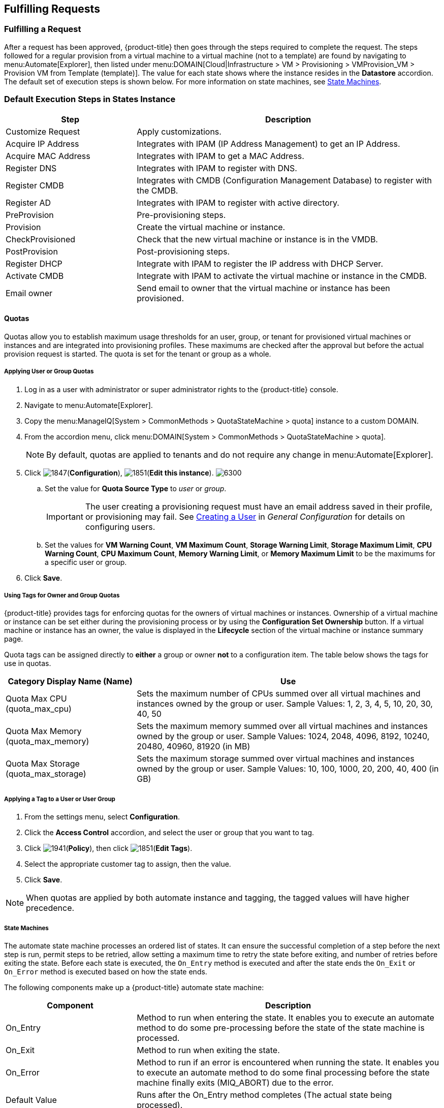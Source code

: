 [[fulfilling-requests]]
== Fulfilling Requests

[[fulfilling-a-request]]
=== Fulfilling a Request

After a request has been approved, {product-title} then goes through the steps required to complete the request. The steps followed for a regular provision from a virtual machine to a virtual machine (not to a template) are found by navigating to menu:Automate[Explorer], then listed under menu:DOMAIN[Cloud|Infrastructure > VM > Provisioning > VMProvision_VM > Provision VM from Template (template)]. The value for each state shows where the instance resides in the *Datastore* accordion. The default set of execution steps is shown below. For more information on state machines, see xref:state-machines[].

[[default-execution-steps-in-states-instance]]
=== Default Execution Steps in States Instance

[width="100%",cols="30%,70%",options="header",]
|====
|Step|Description
|Customize Request|Apply customizations.
|Acquire IP Address|Integrates with IPAM (IP Address Management) to get an IP Address.
|Acquire MAC Address|Integrates with IPAM to get a MAC Address.
|Register DNS|Integrates with IPAM to register with DNS.
|Register CMDB|Integrates with CMDB (Configuration Management Database) to register with the CMDB.
|Register AD|Integrates with IPAM to register with active directory.
|PreProvision|Pre-provisioning steps.
|Provision|Create the virtual machine or instance.
|CheckProvisioned|Check that the new virtual machine or instance is in the VMDB.
|PostProvision|Post-provisioning steps.
|Register DHCP|Integrate with IPAM to register the IP address with DHCP Server.
|Activate CMDB|Integrate with IPAM to activate the virtual machine or instance in the CMDB.
|Email owner|Send email to owner that the virtual machine or instance has been provisioned.
|====

[[quotas]]
==== Quotas

Quotas allow you to establish maximum usage thresholds for an user,
group, or tenant for provisioned virtual machines or instances and are
integrated into provisioning profiles. These maximums are checked
after the approval but before the actual provision request is started.
The quota is set for the tenant or group as a whole.

[[Applying-user-or-group-quota]]
===== Applying User or Group Quotas

. Log in as a user with administrator or super administrator rights to the {product-title} console.
. Navigate to menu:Automate[Explorer].
. Copy the menu:ManageIQ[System > CommonMethods > QuotaStateMachine > quota] instance to a custom DOMAIN.
. From the accordion menu, click menu:DOMAIN[System > CommonMethods > QuotaStateMachine > quota].
+
[NOTE]
====
By default, quotas are applied to tenants and do not require any change in menu:Automate[Explorer].
====
+
. Click image:1847.png[](*Configuration*), image:1851.png[](*Edit this instance*).
image:6300.png[]
.. Set the value for *Quota Source Type* to _user_ or _group_.
+
[IMPORTANT]
====
The user creating a provisioning request must have an email address saved in their profile, or provisioning may fail. See https://access.redhat.com/documentation/en-us/red_hat_cloudforms/4.6-beta/html-single/general_configuration/#creating_a_user[Creating a User] in _General Configuration_ for details on configuring users.
====
+
.. Set the values for *VM Warning Count*, *VM Maximum Count*, *Storage Warning Limit*, *Storage Maximum Limit*, *CPU Warning Count*, *CPU Maximum Count*, *Memory Warning Limit*, or *Memory Maximum Limit* to be the maximums for a specific user or group.
. Click *Save*.

[[using-tags-for-owner-and-group-quotas]]
===== Using Tags for Owner and Group Quotas

{product-title} provides tags for enforcing quotas for the owners of virtual machines or instances. Ownership of a virtual machine or instance can be set either during the provisioning process or by using the *Configuration Set Ownership* button. If a virtual machine or instance has an owner, the value is displayed in the *Lifecycle* section of the virtual machine or instance summary page.

Quota tags can be assigned directly to *either* a group or owner *not* to a configuration item. The table below shows the tags for use in quotas.

[width="100%",cols="30%,70%",options="header",]
|====
|Category Display Name (Name)|Use
|Quota Max CPU (quota_max_cpu)|Sets the maximum number of CPUs summed over all virtual machines and instances owned by the group or user. Sample Values: 1, 2, 3, 4, 5, 10, 20, 30, 40, 50
|Quota Max Memory (quota_max_memory)|Sets the maximum memory summed over all virtual machines and instances owned by the group or user. Sample Values: 1024, 2048, 4096, 8192, 10240, 20480, 40960, 81920 (in MB)
|Quota Max Storage (quota_max_storage)|Sets the maximum storage summed over virtual machines and instances owned by the group or user. Sample Values: 10, 100, 1000, 20, 200, 40, 400 (in GB)
|====

[[applying-a-tag-to-a-user-or-user-group]]
===== Applying a Tag to a User or User Group

. From the settings menu, select *Configuration*.
. Click the *Access Control* accordion, and select the user or group that you want to tag.
. Click image:1941.png[](*Policy*), then click image:1851.png[](*Edit Tags*).
. Select the appropriate customer tag to assign, then the value.
. Click *Save*.

[NOTE]
====
When quotas are applied by both automate instance and tagging, the tagged values will have higher precedence.
====

[[state-machines]]
===== State Machines

The automate state machine processes an ordered list of states. It can ensure the successful completion of a step before the next step is run, permit steps to be retried, allow setting a maximum time to retry the state before exiting, and number of retries before exiting the state.  Before each state is executed, the `On_Entry` method is executed and after the state ends the `On_Exit` or `On_Error` method is executed based on how the state ends.

The following components make up a {product-title} automate state machine:

[width="100%",cols="30%,70%",options="header",]
|====
|Component|Description
|On_Entry|Method to run when entering the state. It enables you to execute an automate method to do some pre-processing before the state of the state machine is processed.
|On_Exit|Method to run when exiting the state.
|On_Error|Method to run if an error is encountered when running the state. It enables you to execute an automate method to do some final processing before the state machine finally exits (MIQ_ABORT) due to the error.
|Default Value|Runs after the On_Entry method completes (The actual state being processed).
|Max Retries|Maximum number of times to retry the state before exiting.
|Max Time|Maximum time in seconds to retry the state before exiting.
|====

In the diagram below, you can see how these components combine to create a state machine workflow.

[NOTE]
====
The retry logic, `On_Entry` and `On_Error` are distinct cases in the program flow.
====

image:2353.png[]

*Code snippet demonstrating the state machine retry logic:*

------
# Get current provisioning status
task = $evm.root['service_template_provision_task']
task_status = task['status']
result = task.status

Then check the result to see how it should proceed:

case result
when 'error'
  $evm.root['ae_result'] = 'error'
.....
when 'retry'
  $evm.root['ae_result'] = 'retry'
  $evm.root['ae_retry_interval'] = '1.minute'
when 'ok'
  $evm.root['ae_result'] = 'ok'
end

When the result is "retry", it sets:
  $evm.root['ae_result'] = 'retry'
  $evm.root['ae_retry_interval'] = '1.minute'
------

The following image shows a simple state machine pertaining to approving a provision request. This instance can be found in menu:Datastore[ManageIQ > Infrastructure > VM > Provisioning > StateMachines > ProvisioningRequestApproval > Default].
image:2354.png[]


. The attribute *max_vms* has a value of 1. State machine processing can use the attributes of the state machine instance to make logic decisions. In this case, the *validate_request* method, which is processed during the *On_Entry* portion of the *ValidateRequest* state, evaluates the *max_vms* attribute. If the number of virtual machines requested is less than the *max_vms* value, the request can be auto-approved.
. *ValidateRequest* is the first state to be executed.
. *ApproveRequest* is the next state to be executed.

[NOTE]
======
Grayed out items reflect values that are set in the class schema. These values can be overwritten on a per instance basis.
======

[[customizing-provisioning-states]]
===== Customizing Provisioning States

The steps followed when provisioning a virtual machine or cloud instance are completed based on instances from the menu:DOMAIN[Cloud|Infrastructure > VM > Provisioning > StateMachines > VMProvision_VM] class. Depending on your environment you can remove, change, or add steps to the provisioning process. For example, if you are not integrating with IPAM or a CMDB, then you can remove those execution steps.
image:6281.png[]

[[editing-the-default-state-instance]]
===== Editing the Default State Instance

. Navigate to menu:Automate[Explorer].
. From the accordion menu, click menu:DOMAIN[Cloud > VM > Provisioning > StateMachines > VMProvision_VM].
+
[NOTE]
====
*DOMAIN* must be a user-defined Domain and not the locked ManageIQ Domain. If necessary, you can copy the class from the ManageIQ domain into a custom domain.

This example uses the *Cloud* Namespace, but can also use the *Infrastructure* namespace.
====
+
. Click image:1847.png[](*Configuration*), then image:1851.png[](*Edit this instance*).
image:6281.png[]
. For each step that you want to remove, clear the entries in the *Value*, *On Entry*, *On Exit*, and *On Error* columns.
. Click *Save*.

[[viewing-the-status-of-a-provisioning-request]]
===== Viewing the Status of a Provisioning Request

After a request has been approved, the various stages of fulfillment are executed. You can see the progress of the provisioning process by viewing its status.

. Navigate to menu:Services[Requests]. The list of requests is shown.
. Click on a specific request for more information. Once the provisioning begins, if the request was supposed to create more than one virtual machine or instance, a field will appear called *Provisioned VMs*. Click on the number that appears next to it for information on each of the individual provisions.

[[viewing-a-provisioned-virtual-machine-or-instance]]
===== Viewing a Provisioned Virtual Machine or Instance

When a virtual machine or instance is created as a result of a provisioning request, its summary screen will show when it was provisioned in the *Lifecycle* area of the respective summary.

. From menu:Services[Workloads], click the virtual machine or instance that you want to view.
image:2356.png[]

[[viewing-a-virtual-machine-or-instance-summary]]
===== Viewing a Virtual Machine or Instance Summary

From menu:Services[Workloads], click the virtual machine or instance that you want to view.




